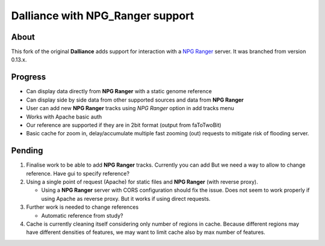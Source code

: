 #################################
Dalliance with NPG_Ranger support
#################################

About
-----

This fork of the original **Dalliance** adds support for interaction with a
`NPG Ranger <https://github.com/wtsi-npg/npg_ranger>`_ server. It was 
branched from version 0.13.x.

Progress
--------

* Can display data directly from **NPG Ranger** with a static genome reference
* Can display side by side data from other supported sources and data from 
  **NPG Ranger**
* User can add new **NPG Ranger** tracks using *NPG Ranger* option in add tracks
  menu
* Works with Apache basic auth
* Our reference are supported if they are in 2bit format (output from
  faToTwoBit)
* Basic cache for zoom in, delay/accumulate multiple fast zooming (out) requests
  to mitigate risk of flooding server.

Pending
-------

#. Finalise work to be able to add **NPG Ranger** tracks. Currently you can add
   But we need a way to allow to change reference. Have gui to specify
   reference?

#. Using a single point of request (Apache) for static files and **NPG Ranger**
   (with reverse proxy).

   * Using a **NPG Ranger** server with CORS configuration should fix the issue.
     Does not seem to work properly if using Apache as reverse proxy. But it
     works if using direct requests.

#. Further work is needed to change references

   * Automatic reference from study?

#. Cache is currently cleaning itself considering only number of regions in
   cache. Because different regions may have different densities of features,
   we may want to limit cache also by max number of features.
